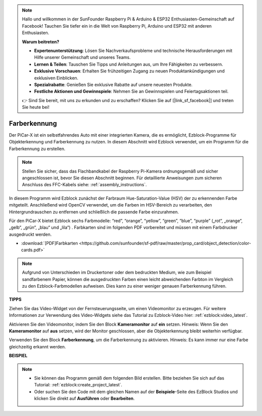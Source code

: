 .. note::

    Hallo und willkommen in der SunFounder Raspberry Pi & Arduino & ESP32 Enthusiasten-Gemeinschaft auf Facebook! Tauchen Sie tiefer ein in die Welt von Raspberry Pi, Arduino und ESP32 mit anderen Enthusiasten.

    **Warum beitreten?**

    - **Expertenunterstützung**: Lösen Sie Nachverkaufsprobleme und technische Herausforderungen mit Hilfe unserer Gemeinschaft und unseres Teams.
    - **Lernen & Teilen**: Tauschen Sie Tipps und Anleitungen aus, um Ihre Fähigkeiten zu verbessern.
    - **Exklusive Vorschauen**: Erhalten Sie frühzeitigen Zugang zu neuen Produktankündigungen und exklusiven Einblicken.
    - **Spezialrabatte**: Genießen Sie exklusive Rabatte auf unsere neuesten Produkte.
    - **Festliche Aktionen und Gewinnspiele**: Nehmen Sie an Gewinnspielen und Feiertagsaktionen teil.

    👉 Sind Sie bereit, mit uns zu erkunden und zu erschaffen? Klicken Sie auf [|link_sf_facebook|] und treten Sie heute bei!

Farberkennung
===========================

Der PiCar-X ist ein selbstfahrendes Auto mit einer integrierten Kamera, die es ermöglicht, Ezblock-Programme für Objekterkennung und Farberkennung zu nutzen. In diesem Abschnitt wird Ezblock verwendet, um ein Programm für die Farberkennung zu erstellen.

.. note::

    Stellen Sie sicher, dass das Flachbandkabel der Raspberry Pi-Kamera ordnungsgemäß und sicher angeschlossen ist, bevor Sie diesen Abschnitt beginnen. Für detaillierte Anweisungen zum sicheren Anschluss des FFC-Kabels siehe: :ref:`assembly_instructions`.

In diesem Programm wird Ezblock zunächst der Farbraum Hue-Saturation-Value (HSV) der zu erkennenden Farbe mitgeteilt. Anschließend wird OpenCV verwendet, um die Farben im HSV-Bereich zu verarbeiten, den Hintergrundrauschen zu entfernen und schließlich die passende Farbe einzurahmen.

Für den PiCar-X bietet Ezblock sechs Farbmodelle: “red”, “orange”, “yellow”, “green”, “blue”, “purple” („rot“, „orange“, „gelb“, „grün“, „blau“ und „lila“) . Farbkarten sind im folgenden PDF vorbereitet und müssen mit einem Farbdrucker ausgedruckt werden.

* :download:`[PDF]Farbkarten <https://github.com/sunfounder/sf-pdf/raw/master/prop_card/object_detection/color-cards.pdf>`

.. image:: img/color_card.png
    :width: 600

.. note::

    Aufgrund von Unterschieden im Druckertoner oder dem bedruckten Medium, wie zum Beispiel sandfarbenem Papier, können die ausgedruckten Farben einen leicht abweichenden Farbton im Vergleich zu den Ezblock-Farbmodellen aufweisen. Dies kann zu einer weniger genauen Farberkennung führen.

.. image:: img/ezblock_color_detect.PNG

**TIPPS**

.. image:: img/sp210512_121105.png

Ziehen Sie das Video-Widget von der Fernsteuerungsseite, um einen Videomonitor zu erzeugen. Für weitere Informationen zur Verwendung des Video-Widgets siehe das Tutorial zu Ezblock-Video hier: :ref:`ezblock:video_latest`.

.. image:: img/sp210512_121125.png

Aktivieren Sie den Videomonitor, indem Sie den Block **Kameramonitor** auf **ein** setzen. Hinweis: Wenn Sie den **Kameramonitor** auf **aus** setzen, wird der Monitor geschlossen, aber die Objekterkennung bleibt weiterhin verfügbar.

.. image:: img/sp210512_134133.png

Verwenden Sie den Block **Farberkennung**, um die Farberkennung zu aktivieren. Hinweis: Es kann immer nur eine Farbe gleichzeitig erkannt werden.

**BEISPIEL**

.. note::

    * Sie können das Programm gemäß dem folgenden Bild erstellen. Bitte beziehen Sie sich auf das Tutorial: :ref:`ezblock:create_project_latest`.
    * Oder suchen Sie den Code mit dem gleichen Namen auf der **Beispiele**-Seite des EzBlock Studios und klicken Sie direkt auf **Ausführen** oder **Bearbeiten**.

.. image:: img/sp210512_134636.png
